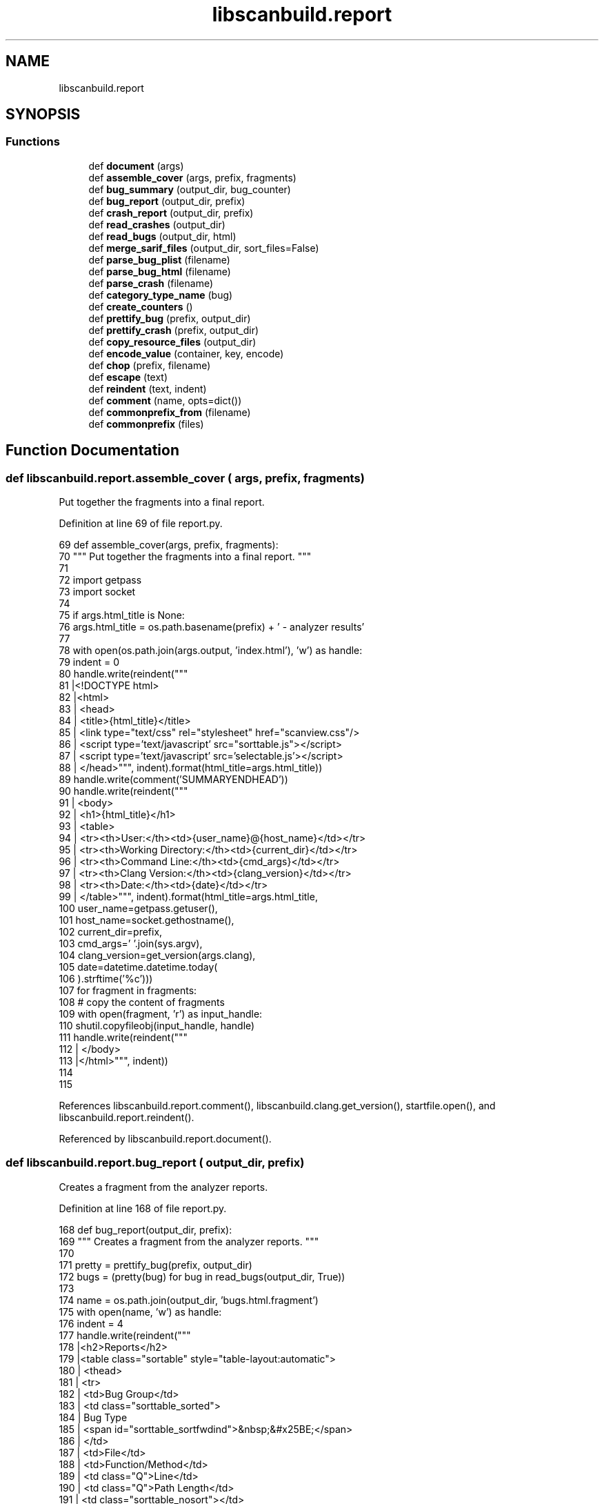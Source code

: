 .TH "libscanbuild.report" 3 "Sat Feb 12 2022" "Version 1.2" "Regions Of Interest (ROI) Profiler" \" -*- nroff -*-
.ad l
.nh
.SH NAME
libscanbuild.report
.SH SYNOPSIS
.br
.PP
.SS "Functions"

.in +1c
.ti -1c
.RI "def \fBdocument\fP (args)"
.br
.ti -1c
.RI "def \fBassemble_cover\fP (args, prefix, fragments)"
.br
.ti -1c
.RI "def \fBbug_summary\fP (output_dir, bug_counter)"
.br
.ti -1c
.RI "def \fBbug_report\fP (output_dir, prefix)"
.br
.ti -1c
.RI "def \fBcrash_report\fP (output_dir, prefix)"
.br
.ti -1c
.RI "def \fBread_crashes\fP (output_dir)"
.br
.ti -1c
.RI "def \fBread_bugs\fP (output_dir, html)"
.br
.ti -1c
.RI "def \fBmerge_sarif_files\fP (output_dir, sort_files=False)"
.br
.ti -1c
.RI "def \fBparse_bug_plist\fP (filename)"
.br
.ti -1c
.RI "def \fBparse_bug_html\fP (filename)"
.br
.ti -1c
.RI "def \fBparse_crash\fP (filename)"
.br
.ti -1c
.RI "def \fBcategory_type_name\fP (bug)"
.br
.ti -1c
.RI "def \fBcreate_counters\fP ()"
.br
.ti -1c
.RI "def \fBprettify_bug\fP (prefix, output_dir)"
.br
.ti -1c
.RI "def \fBprettify_crash\fP (prefix, output_dir)"
.br
.ti -1c
.RI "def \fBcopy_resource_files\fP (output_dir)"
.br
.ti -1c
.RI "def \fBencode_value\fP (container, key, encode)"
.br
.ti -1c
.RI "def \fBchop\fP (prefix, filename)"
.br
.ti -1c
.RI "def \fBescape\fP (text)"
.br
.ti -1c
.RI "def \fBreindent\fP (text, indent)"
.br
.ti -1c
.RI "def \fBcomment\fP (name, opts=dict())"
.br
.ti -1c
.RI "def \fBcommonprefix_from\fP (filename)"
.br
.ti -1c
.RI "def \fBcommonprefix\fP (files)"
.br
.in -1c
.SH "Function Documentation"
.PP 
.SS "def libscanbuild\&.report\&.assemble_cover ( args,  prefix,  fragments)"

.PP
.nf
 Put together the fragments into a final report. 
.fi
.PP
 
.PP
Definition at line 69 of file report\&.py\&.
.PP
.nf
69 def assemble_cover(args, prefix, fragments):
70     """ Put together the fragments into a final report\&. """
71 
72     import getpass
73     import socket
74 
75     if args\&.html_title is None:
76         args\&.html_title = os\&.path\&.basename(prefix) + ' - analyzer results'
77 
78     with open(os\&.path\&.join(args\&.output, 'index\&.html'), 'w') as handle:
79         indent = 0
80         handle\&.write(reindent("""
81         |<!DOCTYPE html>
82         |<html>
83         |  <head>
84         |    <title>{html_title}</title>
85         |    <link type="text/css" rel="stylesheet" href="scanview\&.css"/>
86         |    <script type='text/javascript' src="sorttable\&.js"></script>
87         |    <script type='text/javascript' src='selectable\&.js'></script>
88         |  </head>""", indent)\&.format(html_title=args\&.html_title))
89         handle\&.write(comment('SUMMARYENDHEAD'))
90         handle\&.write(reindent("""
91         |  <body>
92         |    <h1>{html_title}</h1>
93         |    <table>
94         |      <tr><th>User:</th><td>{user_name}@{host_name}</td></tr>
95         |      <tr><th>Working Directory:</th><td>{current_dir}</td></tr>
96         |      <tr><th>Command Line:</th><td>{cmd_args}</td></tr>
97         |      <tr><th>Clang Version:</th><td>{clang_version}</td></tr>
98         |      <tr><th>Date:</th><td>{date}</td></tr>
99         |    </table>""", indent)\&.format(html_title=args\&.html_title,
100                                          user_name=getpass\&.getuser(),
101                                          host_name=socket\&.gethostname(),
102                                          current_dir=prefix,
103                                          cmd_args=' '\&.join(sys\&.argv),
104                                          clang_version=get_version(args\&.clang),
105                                          date=datetime\&.datetime\&.today(
106                                          )\&.strftime('%c')))
107         for fragment in fragments:
108             # copy the content of fragments
109             with open(fragment, 'r') as input_handle:
110                 shutil\&.copyfileobj(input_handle, handle)
111         handle\&.write(reindent("""
112         |  </body>
113         |</html>""", indent))
114 
115 
.fi
.PP
References libscanbuild\&.report\&.comment(), libscanbuild\&.clang\&.get_version(), startfile\&.open(), and libscanbuild\&.report\&.reindent()\&.
.PP
Referenced by libscanbuild\&.report\&.document()\&.
.SS "def libscanbuild\&.report\&.bug_report ( output_dir,  prefix)"

.PP
.nf
 Creates a fragment from the analyzer reports. 
.fi
.PP
 
.PP
Definition at line 168 of file report\&.py\&.
.PP
.nf
168 def bug_report(output_dir, prefix):
169     """ Creates a fragment from the analyzer reports\&. """
170 
171     pretty = prettify_bug(prefix, output_dir)
172     bugs = (pretty(bug) for bug in read_bugs(output_dir, True))
173 
174     name = os\&.path\&.join(output_dir, 'bugs\&.html\&.fragment')
175     with open(name, 'w') as handle:
176         indent = 4
177         handle\&.write(reindent("""
178         |<h2>Reports</h2>
179         |<table class="sortable" style="table-layout:automatic">
180         |  <thead>
181         |    <tr>
182         |      <td>Bug Group</td>
183         |      <td class="sorttable_sorted">
184         |        Bug Type
185         |        <span id="sorttable_sortfwdind">&nbsp;&#x25BE;</span>
186         |      </td>
187         |      <td>File</td>
188         |      <td>Function/Method</td>
189         |      <td class="Q">Line</td>
190         |      <td class="Q">Path Length</td>
191         |      <td class="sorttable_nosort"></td>
192         |    </tr>
193         |  </thead>
194         |  <tbody>""", indent))
195         handle\&.write(comment('REPORTBUGCOL'))
196         for current in bugs:
197             handle\&.write(reindent("""
198         |    <tr class="{bug_type_class}">
199         |      <td class="DESC">{bug_category}</td>
200         |      <td class="DESC">{bug_type}</td>
201         |      <td>{bug_file}</td>
202         |      <td class="DESC">{bug_function}</td>
203         |      <td class="Q">{bug_line}</td>
204         |      <td class="Q">{bug_path_length}</td>
205         |      <td><a href="{report_file}#EndPath">View Report</a></td>
206         |    </tr>""", indent)\&.format(**current))
207             handle\&.write(comment('REPORTBUG', {'id': current['report_file']}))
208         handle\&.write(reindent("""
209         |  </tbody>
210         |</table>""", indent))
211         handle\&.write(comment('REPORTBUGEND'))
212     return name
213 
214 
.fi
.PP
References libscanbuild\&.report\&.comment(), startfile\&.open(), libscanbuild\&.report\&.prettify_bug(), libscanbuild\&.report\&.read_bugs(), and libscanbuild\&.report\&.reindent()\&.
.PP
Referenced by libscanbuild\&.report\&.document()\&.
.SS "def libscanbuild\&.report\&.bug_summary ( output_dir,  bug_counter)"

.PP
.nf
 Bug summary is a HTML table to give a better overview of the bugs. 
.fi
.PP
 
.PP
Definition at line 116 of file report\&.py\&.
.PP
.nf
116 def bug_summary(output_dir, bug_counter):
117     """ Bug summary is a HTML table to give a better overview of the bugs\&. """
118 
119     name = os\&.path\&.join(output_dir, 'summary\&.html\&.fragment')
120     with open(name, 'w') as handle:
121         indent = 4
122         handle\&.write(reindent("""
123         |<h2>Bug Summary</h2>
124         |<table>
125         |  <thead>
126         |    <tr>
127         |      <td>Bug Type</td>
128         |      <td>Quantity</td>
129         |      <td class="sorttable_nosort">Display?</td>
130         |    </tr>
131         |  </thead>
132         |  <tbody>""", indent))
133         handle\&.write(reindent("""
134         |    <tr style="font-weight:bold">
135         |      <td class="SUMM_DESC">All Bugs</td>
136         |      <td class="Q">{0}</td>
137         |      <td>
138         |        <center>
139         |          <input checked type="checkbox" id="AllBugsCheck"
140         |                 onClick="CopyCheckedStateToCheckButtons(this);"/>
141         |        </center>
142         |      </td>
143         |    </tr>""", indent)\&.format(bug_counter\&.total))
144         for category, types in bug_counter\&.categories\&.items():
145             handle\&.write(reindent("""
146         |    <tr>
147         |      <th>{0}</th><th colspan=2></th>
148         |    </tr>""", indent)\&.format(category))
149             for bug_type in types\&.values():
150                 handle\&.write(reindent("""
151         |    <tr>
152         |      <td class="SUMM_DESC">{bug_type}</td>
153         |      <td class="Q">{bug_count}</td>
154         |      <td>
155         |        <center>
156         |          <input checked type="checkbox"
157         |                 onClick="ToggleDisplay(this,'{bug_type_class}');"/>
158         |        </center>
159         |      </td>
160         |    </tr>""", indent)\&.format(**bug_type))
161         handle\&.write(reindent("""
162         |  </tbody>
163         |</table>""", indent))
164         handle\&.write(comment('SUMMARYBUGEND'))
165     return name
166 
167 
.fi
.PP
References libscanbuild\&.report\&.comment(), startfile\&.open(), and libscanbuild\&.report\&.reindent()\&.
.PP
Referenced by libscanbuild\&.report\&.document()\&.
.SS "def libscanbuild\&.report\&.category_type_name ( bug)"

.PP
.nf
 Create a new bug attribute from bug by category and type.

The result will be used as CSS class selector in the final report. 
.fi
.PP
 
.PP
Definition at line 455 of file report\&.py\&.
.PP
.nf
455 def category_type_name(bug):
456     """ Create a new bug attribute from bug by category and type\&.
457 
458     The result will be used as CSS class selector in the final report\&. """
459 
460     def smash(key):
461         """ Make value ready to be HTML attribute value\&. """
462 
463         return bug\&.get(key, '')\&.lower()\&.replace(' ', '_')\&.replace("'", '')
464 
465     return escape('bt_' + smash('bug_category') + '_' + smash('bug_type'))
466 
467 
.fi
.PP
References libscanbuild\&.report\&.escape()\&.
.PP
Referenced by libscanbuild\&.report\&.create_counters(), and libscanbuild\&.report\&.prettify_bug()\&.
.SS "def libscanbuild\&.report\&.chop ( prefix,  filename)"

.PP
.nf
 Create 'filename' from '/prefix/filename' 
.fi
.PP
 
.PP
Definition at line 541 of file report\&.py\&.
.PP
.nf
541 def chop(prefix, filename):
542     """ Create 'filename' from '/prefix/filename' """
543 
544     return filename if not len(prefix) else os\&.path\&.relpath(filename, prefix)
545 
546 
.fi
.PP
Referenced by libscanbuild\&.report\&.prettify_bug(), and libscanbuild\&.report\&.prettify_crash()\&.
.SS "def libscanbuild\&.report\&.comment ( name,  opts = \fCdict()\fP)"

.PP
.nf
 Utility function to format meta information as comment. 
.fi
.PP
 
.PP
Definition at line 570 of file report\&.py\&.
.PP
.nf
570 def comment(name, opts=dict()):
571     """ Utility function to format meta information as comment\&. """
572 
573     attributes = ''
574     for key, value in opts\&.items():
575         attributes += ' {0}="{1}"'\&.format(key, value)
576 
577     return '<!-- {0}{1} -->{2}'\&.format(name, attributes, os\&.linesep)
578 
579 
.fi
.PP
Referenced by libscanbuild\&.report\&.assemble_cover(), libscanbuild\&.report\&.bug_report(), libscanbuild\&.report\&.bug_summary(), libscanbuild\&.report\&.crash_report(), and clang::refactor\&.findTestSelectionRanges()\&.
.SS "def libscanbuild\&.report\&.commonprefix ( files)"

.PP
.nf
 Fixed version of os.path.commonprefix.

:param files: list of file names.
:return: the longest path prefix that is a prefix of all files. 
.fi
.PP
 
.PP
Definition at line 587 of file report\&.py\&.
.PP
.nf
587 def commonprefix(files):
588     """ Fixed version of os\&.path\&.commonprefix\&.
589 
590     :param files: list of file names\&.
591     :return: the longest path prefix that is a prefix of all files\&. """
592     result = None
593     for current in files:
594         if result is not None:
595             result = os\&.path\&.commonprefix([result, current])
596         else:
597             result = current
598 
599     if result is None:
600         return ''
601     elif not os\&.path\&.isdir(result):
602         return os\&.path\&.dirname(result)
603     else:
604         return os\&.path\&.abspath(result)
.fi
.PP
Referenced by libscanbuild\&.report\&.commonprefix_from()\&.
.SS "def libscanbuild\&.report\&.commonprefix_from ( filename)"

.PP
.nf
 Create file prefix from a compilation database entries. 
.fi
.PP
 
.PP
Definition at line 580 of file report\&.py\&.
.PP
.nf
580 def commonprefix_from(filename):
581     """ Create file prefix from a compilation database entries\&. """
582 
583     with open(filename, 'r') as handle:
584         return commonprefix(item['file'] for item in json\&.load(handle))
585 
586 
.fi
.PP
References libscanbuild\&.report\&.commonprefix(), and startfile\&.open()\&.
.PP
Referenced by libscanbuild\&.report\&.document()\&.
.SS "def libscanbuild\&.report\&.copy_resource_files ( output_dir)"

.PP
.nf
 Copy the javascript and css files to the report directory. 
.fi
.PP
 
.PP
Definition at line 525 of file report\&.py\&.
.PP
.nf
525 def copy_resource_files(output_dir):
526     """ Copy the javascript and css files to the report directory\&. """
527 
528     this_dir = os\&.path\&.dirname(os\&.path\&.realpath(__file__))
529     for resource in os\&.listdir(os\&.path\&.join(this_dir, 'resources')):
530         shutil\&.copy(os\&.path\&.join(this_dir, 'resources', resource), output_dir)
531 
532 
.fi
.PP
Referenced by libscanbuild\&.report\&.document()\&.
.SS "def libscanbuild\&.report\&.crash_report ( output_dir,  prefix)"

.PP
.nf
 Creates a fragment from the compiler crashes. 
.fi
.PP
 
.PP
Definition at line 215 of file report\&.py\&.
.PP
.nf
215 def crash_report(output_dir, prefix):
216     """ Creates a fragment from the compiler crashes\&. """
217 
218     pretty = prettify_crash(prefix, output_dir)
219     crashes = (pretty(crash) for crash in read_crashes(output_dir))
220 
221     name = os\&.path\&.join(output_dir, 'crashes\&.html\&.fragment')
222     with open(name, 'w') as handle:
223         indent = 4
224         handle\&.write(reindent("""
225         |<h2>Analyzer Failures</h2>
226         |<p>The analyzer had problems processing the following files:</p>
227         |<table>
228         |  <thead>
229         |    <tr>
230         |      <td>Problem</td>
231         |      <td>Source File</td>
232         |      <td>Preprocessed File</td>
233         |      <td>STDERR Output</td>
234         |    </tr>
235         |  </thead>
236         |  <tbody>""", indent))
237         for current in crashes:
238             handle\&.write(reindent("""
239         |    <tr>
240         |      <td>{problem}</td>
241         |      <td>{source}</td>
242         |      <td><a href="{file}">preprocessor output</a></td>
243         |      <td><a href="{stderr}">analyzer std err</a></td>
244         |    </tr>""", indent)\&.format(**current))
245             handle\&.write(comment('REPORTPROBLEM', current))
246         handle\&.write(reindent("""
247         |  </tbody>
248         |</table>""", indent))
249         handle\&.write(comment('REPORTCRASHES'))
250     return name
251 
252 
.fi
.PP
References libscanbuild\&.report\&.comment(), startfile\&.open(), libscanbuild\&.report\&.prettify_crash(), libscanbuild\&.report\&.read_crashes(), and libscanbuild\&.report\&.reindent()\&.
.PP
Referenced by libscanbuild\&.report\&.document()\&.
.SS "def libscanbuild\&.report\&.create_counters ()"

.PP
.nf
 Create counters for bug statistics.

Two entries are maintained: 'total' is an integer, represents the
number of bugs. The 'categories' is a two level categorisation of bug
counters. The first level is 'bug category' the second is 'bug type'.
Each entry in this classification is a dictionary of 'count', 'type'
and 'label'. 
.fi
.PP
 
.PP
Definition at line 468 of file report\&.py\&.
.PP
.nf
468 def create_counters():
469     """ Create counters for bug statistics\&.
470 
471     Two entries are maintained: 'total' is an integer, represents the
472     number of bugs\&. The 'categories' is a two level categorisation of bug
473     counters\&. The first level is 'bug category' the second is 'bug type'\&.
474     Each entry in this classification is a dictionary of 'count', 'type'
475     and 'label'\&. """
476 
477     def predicate(bug):
478         bug_category = bug['bug_category']
479         bug_type = bug['bug_type']
480         current_category = predicate\&.categories\&.get(bug_category, dict())
481         current_type = current_category\&.get(bug_type, {
482             'bug_type': bug_type,
483             'bug_type_class': category_type_name(bug),
484             'bug_count': 0
485         })
486         current_type\&.update({'bug_count': current_type['bug_count'] + 1})
487         current_category\&.update({bug_type: current_type})
488         predicate\&.categories\&.update({bug_category: current_category})
489         predicate\&.total += 1
490 
491     predicate\&.total = 0
492     predicate\&.categories = dict()
493     return predicate
494 
495 
.fi
.PP
References libscanbuild\&.report\&.category_type_name()\&.
.PP
Referenced by libscanbuild\&.report\&.document()\&.
.SS "def libscanbuild\&.report\&.document ( args)"

.PP
.nf
 Generates cover report and returns the number of bugs/crashes. 
.fi
.PP
 
.PP
Definition at line 26 of file report\&.py\&.
.PP
.nf
26 def document(args):
27     """ Generates cover report and returns the number of bugs/crashes\&. """
28 
29     html_reports_available = args\&.output_format in {'html', 'plist-html', 'sarif-html'}
30     sarif_reports_available = args\&.output_format in {'sarif', 'sarif-html'}
31 
32     logging\&.debug('count crashes and bugs')
33     crash_count = sum(1 for _ in read_crashes(args\&.output))
34     bug_counter = create_counters()
35     for bug in read_bugs(args\&.output, html_reports_available):
36         bug_counter(bug)
37     result = crash_count + bug_counter\&.total
38 
39     if html_reports_available and result:
40         use_cdb = os\&.path\&.exists(args\&.cdb)
41 
42         logging\&.debug('generate index\&.html file')
43         # common prefix for source files to have sorter path
44         prefix = commonprefix_from(args\&.cdb) if use_cdb else os\&.getcwd()
45         # assemble the cover from multiple fragments
46         fragments = []
47         try:
48             if bug_counter\&.total:
49                 fragments\&.append(bug_summary(args\&.output, bug_counter))
50                 fragments\&.append(bug_report(args\&.output, prefix))
51             if crash_count:
52                 fragments\&.append(crash_report(args\&.output, prefix))
53             assemble_cover(args, prefix, fragments)
54             # copy additional files to the report
55             copy_resource_files(args\&.output)
56             if use_cdb:
57                 shutil\&.copy(args\&.cdb, args\&.output)
58         finally:
59             for fragment in fragments:
60                 os\&.remove(fragment)
61 
62     if sarif_reports_available:
63         logging\&.debug('merging sarif files')
64         merge_sarif_files(args\&.output)
65 
66     return result
67 
68 
.fi
.PP
References libscanbuild\&.report\&.assemble_cover(), libscanbuild\&.report\&.bug_report(), libscanbuild\&.report\&.bug_summary(), libscanbuild\&.report\&.commonprefix_from(), libscanbuild\&.report\&.copy_resource_files(), libscanbuild\&.report\&.crash_report(), libscanbuild\&.report\&.create_counters(), libscanbuild\&.report\&.merge_sarif_files(), libscanbuild\&.report\&.read_bugs(), and libscanbuild\&.report\&.read_crashes()\&.
.PP
Referenced by libscanbuild\&.analyze\&.analyze_build(), and libscanbuild\&.analyze\&.scan_build()\&.
.SS "def libscanbuild\&.report\&.encode_value ( container,  key,  encode)"

.PP
.nf
 Run 'encode' on 'container[key]' value and update it. 
.fi
.PP
 
.PP
Definition at line 533 of file report\&.py\&.
.PP
.nf
533 def encode_value(container, key, encode):
534     """ Run 'encode' on 'container[key]' value and update it\&. """
535 
536     if key in container:
537         value = encode(container[key])
538         container\&.update({key: value})
539 
540 
.fi
.PP
References libscanbuild\&.shell\&.encode()\&.
.PP
Referenced by libscanbuild\&.report\&.parse_bug_html(), libscanbuild\&.report\&.prettify_bug(), and libscanbuild\&.report\&.prettify_crash()\&.
.SS "def libscanbuild\&.report\&.escape ( text)"

.PP
.nf
 Paranoid HTML escape method. (Python version independent) 
.fi
.PP
 
.PP
Definition at line 547 of file report\&.py\&.
.PP
.nf
547 def escape(text):
548     """ Paranoid HTML escape method\&. (Python version independent) """
549 
550     escape_table = {
551         '&': '&amp;',
552         '"': '&quot;',
553         "'": '&apos;',
554         '>': '&gt;',
555         '<': '&lt;'
556     }
557     return ''\&.join(escape_table\&.get(c, c) for c in text)
558 
559 
.fi
.PP
Referenced by libscanbuild\&.report\&.category_type_name(), libscanbuild\&.shell\&.encode(), clang::LibclangInvocationReporter\&.LibclangInvocationReporter(), libscanbuild\&.report\&.prettify_bug(), libscanbuild\&.report\&.prettify_crash(), and hlibhelp\&.printTableSeparator()\&.
.SS "def libscanbuild\&.report\&.merge_sarif_files ( output_dir,  sort_files = \fCFalse\fP)"

.PP
.nf
 Reads and merges all .sarif files in the given output directory.

Each sarif file in the output directory is understood as a single run
and thus appear separate in the top level runs array. This requires
modifying the run index of any embedded links in messages.

.fi
.PP
 
.PP
Definition at line 286 of file report\&.py\&.
.PP
.nf
286 def merge_sarif_files(output_dir, sort_files=False):
287     """ Reads and merges all \&.sarif files in the given output directory\&.
288 
289     Each sarif file in the output directory is understood as a single run
290     and thus appear separate in the top level runs array\&. This requires
291     modifying the run index of any embedded links in messages\&.
292     """
293 
294     def empty(file_name):
295         return os\&.stat(file_name)\&.st_size == 0
296 
297     def update_sarif_object(sarif_object, runs_count_offset):
298         """
299             Given a SARIF object, checks its dictionary entries for a 'message' property\&.
300             If it exists, updates the message index of embedded links in the run index\&.
301 
302             Recursively looks through entries in the dictionary\&.
303         """
304         if not isinstance(sarif_object, dict):
305             return sarif_object
306 
307         if 'message' in sarif_object:
308             sarif_object['message'] = match_and_update_run(sarif_object['message'], runs_count_offset)
309 
310         for key in sarif_object:
311             if isinstance(sarif_object[key], list):
312                 # iterate through subobjects and update it\&.
313                 arr = [update_sarif_object(entry, runs_count_offset) for entry in sarif_object[key]]
314                 sarif_object[key] = arr
315             elif isinstance(sarif_object[key], dict):
316                 sarif_object[key] = update_sarif_object(sarif_object[key], runs_count_offset)
317             else:
318                 # do nothing
319                 pass
320 
321         return sarif_object
322 
323 
324     def match_and_update_run(message, runs_count_offset):
325         """
326             Given a SARIF message object, checks if the text property contains an embedded link and
327             updates the run index if necessary\&.
328         """
329         if 'text' not in message:
330             return message
331 
332         # we only merge runs, so we only need to update the run index
333         pattern = re\&.compile(r'sarif:/runs/(\d+)')
334 
335         text = message['text']
336         matches = re\&.finditer(pattern, text)
337         matches_list = list(matches)
338 
339         # update matches from right to left to make increasing character length (9->10) smoother
340         for idx in range(len(matches_list) - 1, -1, -1):
341             match = matches_list[idx]
342             new_run_count = str(runs_count_offset + int(match\&.group(1)))
343             text = text[0:match\&.start(1)] + new_run_count + text[match\&.end(1):]
344 
345         message['text'] = text
346         return message
347 
348 
349 
350     sarif_files = (file for file in glob\&.iglob(os\&.path\&.join(output_dir, '*\&.sarif')) if not empty(file))
351     # exposed for testing since the order of files returned by glob is not guaranteed to be sorted
352     if sort_files:
353         sarif_files = list(sarif_files)
354         sarif_files\&.sort()
355 
356     runs_count = 0
357     merged = {}
358     for sarif_file in sarif_files:
359         with open(sarif_file) as fp:
360             sarif = json\&.load(fp)
361             if 'runs' not in sarif:
362                 continue
363 
364             # start with the first file
365             if not merged:
366                 merged = sarif
367             else:
368                 # extract the run and append it to the merged output
369                 for run in sarif['runs']:
370                     new_run = update_sarif_object(run, runs_count)
371                     merged['runs']\&.append(new_run)
372 
373             runs_count += len(sarif['runs'])
374 
375     with open(os\&.path\&.join(output_dir, 'results-merged\&.sarif'), 'w') as out:
376         json\&.dump(merged, out, indent=4, sort_keys=True)
377 
378 
.fi
.PP
References startfile\&.open()\&.
.PP
Referenced by libscanbuild\&.report\&.document()\&.
.SS "def libscanbuild\&.report\&.parse_bug_html ( filename)"

.PP
.nf
 Parse out the bug information from HTML output. 
.fi
.PP
 
.PP
Definition at line 400 of file report\&.py\&.
.PP
.nf
400 def parse_bug_html(filename):
401     """ Parse out the bug information from HTML output\&. """
402 
403     patterns = [re\&.compile(r'<!-- BUGTYPE (?P<bug_type>\&.*) -->$'),
404                 re\&.compile(r'<!-- BUGFILE (?P<bug_file>\&.*) -->$'),
405                 re\&.compile(r'<!-- BUGPATHLENGTH (?P<bug_path_length>\&.*) -->$'),
406                 re\&.compile(r'<!-- BUGLINE (?P<bug_line>\&.*) -->$'),
407                 re\&.compile(r'<!-- BUGCATEGORY (?P<bug_category>\&.*) -->$'),
408                 re\&.compile(r'<!-- BUGDESC (?P<bug_description>\&.*) -->$'),
409                 re\&.compile(r'<!-- FUNCTIONNAME (?P<bug_function>\&.*) -->$')]
410     endsign = re\&.compile(r'<!-- BUGMETAEND -->')
411 
412     bug = {
413         'report_file': filename,
414         'bug_function': 'n/a',  # compatibility with < clang-3\&.5
415         'bug_category': 'Other',
416         'bug_line': 0,
417         'bug_path_length': 1
418     }
419 
420     with open(filename) as handler:
421         for line in handler\&.readlines():
422             # do not read the file further
423             if endsign\&.match(line):
424                 break
425             # search for the right lines
426             for regex in patterns:
427                 match = regex\&.match(line\&.strip())
428                 if match:
429                     bug\&.update(match\&.groupdict())
430                     break
431 
432     encode_value(bug, 'bug_line', int)
433     encode_value(bug, 'bug_path_length', int)
434 
435     yield bug
436 
437 
.fi
.PP
References libscanbuild\&.report\&.encode_value(), and startfile\&.open()\&.
.SS "def libscanbuild\&.report\&.parse_bug_plist ( filename)"

.PP
.nf
 Returns the generator of bugs from a single .plist file. 
.fi
.PP
 
.PP
Definition at line 379 of file report\&.py\&.
.PP
.nf
379 def parse_bug_plist(filename):
380     """ Returns the generator of bugs from a single \&.plist file\&. """
381 
382     with open(filename, 'rb') as fp:
383       content = plistlib\&.load(fp)
384       files = content\&.get('files')
385       for bug in content\&.get('diagnostics', []):
386           if len(files) <= int(bug['location']['file']):
387               logging\&.warning('Parsing bug from "%s" failed', filename)
388               continue
389 
390           yield {
391               'result': filename,
392               'bug_type': bug['type'],
393               'bug_category': bug['category'],
394               'bug_line': int(bug['location']['line']),
395               'bug_path_length': int(bug['location']['col']),
396               'bug_file': files[int(bug['location']['file'])]
397           }
398 
399 
.fi
.PP
References startfile\&.open()\&.
.SS "def libscanbuild\&.report\&.parse_crash ( filename)"

.PP
.nf
 Parse out the crash information from the report file. 
.fi
.PP
 
.PP
Definition at line 438 of file report\&.py\&.
.PP
.nf
438 def parse_crash(filename):
439     """ Parse out the crash information from the report file\&. """
440 
441     match = re\&.match(r'(\&.*)\\&.info\\&.txt', filename)
442     name = match\&.group(1) if match else None
443     with open(filename, mode='rb') as handler:
444         # this is a workaround to fix windows read '\r\n' as new lines\&.
445         lines = [line\&.decode()\&.rstrip() for line in handler\&.readlines()]
446         return {
447             'source': lines[0],
448             'problem': lines[1],
449             'file': name,
450             'info': name + '\&.info\&.txt',
451             'stderr': name + '\&.stderr\&.txt'
452         }
453 
454 
.fi
.PP
References startfile\&.open()\&.
.PP
Referenced by libscanbuild\&.report\&.read_crashes()\&.
.SS "def libscanbuild\&.report\&.prettify_bug ( prefix,  output_dir)"

.PP
Definition at line 496 of file report\&.py\&.
.PP
.nf
496 def prettify_bug(prefix, output_dir):
497     def predicate(bug):
498         """ Make safe this values to embed into HTML\&. """
499 
500         bug['bug_type_class'] = category_type_name(bug)
501 
502         encode_value(bug, 'bug_file', lambda x: escape(chop(prefix, x)))
503         encode_value(bug, 'bug_category', escape)
504         encode_value(bug, 'bug_type', escape)
505         encode_value(bug, 'report_file', lambda x: escape(chop(output_dir, x)))
506         return bug
507 
508     return predicate
509 
510 
.fi
.PP
References libscanbuild\&.report\&.category_type_name(), libscanbuild\&.report\&.chop(), libscanbuild\&.report\&.encode_value(), and libscanbuild\&.report\&.escape()\&.
.PP
Referenced by libscanbuild\&.report\&.bug_report()\&.
.SS "def libscanbuild\&.report\&.prettify_crash ( prefix,  output_dir)"

.PP
Definition at line 511 of file report\&.py\&.
.PP
.nf
511 def prettify_crash(prefix, output_dir):
512     def predicate(crash):
513         """ Make safe this values to embed into HTML\&. """
514 
515         encode_value(crash, 'source', lambda x: escape(chop(prefix, x)))
516         encode_value(crash, 'problem', escape)
517         encode_value(crash, 'file', lambda x: escape(chop(output_dir, x)))
518         encode_value(crash, 'info', lambda x: escape(chop(output_dir, x)))
519         encode_value(crash, 'stderr', lambda x: escape(chop(output_dir, x)))
520         return crash
521 
522     return predicate
523 
524 
.fi
.PP
References libscanbuild\&.report\&.chop(), libscanbuild\&.report\&.encode_value(), and libscanbuild\&.report\&.escape()\&.
.PP
Referenced by libscanbuild\&.report\&.crash_report()\&.
.SS "def libscanbuild\&.report\&.read_bugs ( output_dir,  html)"

.PP
.nf
 Generate a unique sequence of bugs from given output directory.

Duplicates can be in a project if the same module was compiled multiple
times with different compiler options. These would be better to show in
the final report (cover) only once. 
.fi
.PP
 
.PP
Definition at line 261 of file report\&.py\&.
.PP
.nf
261 def read_bugs(output_dir, html):
262     # type: (str, bool) -> Generator[Dict[str, Any], None, None]
263     """ Generate a unique sequence of bugs from given output directory\&.
264 
265     Duplicates can be in a project if the same module was compiled multiple
266     times with different compiler options\&. These would be better to show in
267     the final report (cover) only once\&. """
268 
269     def empty(file_name):
270         return os\&.stat(file_name)\&.st_size == 0
271 
272     duplicate = duplicate_check(
273         lambda bug: '{bug_line}\&.{bug_path_length}:{bug_file}'\&.format(**bug))
274 
275     # get the right parser for the job\&.
276     parser = parse_bug_html if html else parse_bug_plist
277     # get the input files, which are not empty\&.
278     pattern = os\&.path\&.join(output_dir, '*\&.html' if html else '*\&.plist')
279     bug_files = (file for file in glob\&.iglob(pattern) if not empty(file))
280 
281     for bug_file in bug_files:
282         for bug in parser(bug_file):
283             if not duplicate(bug):
284                 yield bug
285 
.fi
.PP
References libscanbuild\&.duplicate_check()\&.
.PP
Referenced by libscanbuild\&.report\&.bug_report(), and libscanbuild\&.report\&.document()\&.
.SS "def libscanbuild\&.report\&.read_crashes ( output_dir)"

.PP
.nf
 Generate a unique sequence of crashes from given output directory. 
.fi
.PP
 
.PP
Definition at line 253 of file report\&.py\&.
.PP
.nf
253 def read_crashes(output_dir):
254     """ Generate a unique sequence of crashes from given output directory\&. """
255 
256     return (parse_crash(filename)
257             for filename in glob\&.iglob(os\&.path\&.join(output_dir, 'failures',
258                                                     '*\&.info\&.txt')))
259 
260 
.fi
.PP
References libscanbuild\&.report\&.parse_crash()\&.
.PP
Referenced by libscanbuild\&.report\&.crash_report(), and libscanbuild\&.report\&.document()\&.
.SS "def libscanbuild\&.report\&.reindent ( text,  indent)"

.PP
.nf
 Utility function to format html output and keep indentation. 
.fi
.PP
 
.PP
Definition at line 560 of file report\&.py\&.
.PP
.nf
560 def reindent(text, indent):
561     """ Utility function to format html output and keep indentation\&. """
562 
563     result = ''
564     for line in text\&.splitlines():
565         if len(line\&.strip()):
566             result += ' ' * indent + line\&.split('|')[1] + os\&.linesep
567     return result
568 
569 
.fi
.PP
Referenced by libscanbuild\&.report\&.assemble_cover(), libscanbuild\&.report\&.bug_report(), libscanbuild\&.report\&.bug_summary(), and libscanbuild\&.report\&.crash_report()\&.
.SH "Author"
.PP 
Generated automatically by Doxygen for Regions Of Interest (ROI) Profiler from the source code\&.
